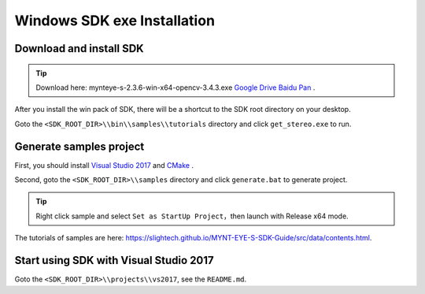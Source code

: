 .. _sdk_exe_install_windows:

Windows SDK exe Installation
=============================

.. only:: html

  +-----------------+
  | Windows 10      |
  +=================+
  | |build_passing| |
  +-----------------+

  .. |build_passing| image:: https://img.shields.io/badge/build-passing-brightgreen.svg?style=flat

.. only:: latex

  +-----------------+
  | Windows 10      |
  +=================+
  | ✓               |
  +-----------------+

Download and install SDK
-------------------------

.. tip::

  Download here: mynteye-s-2.3.6-win-x64-opencv-3.4.3.exe `Google Drive <https://drive.google.com/open?id=1PYC_5Mh2pzLFVXkYlkllEzPnr50EbKht>`_ `Baidu Pan <https://pan.baidu.com/s/1s4KIcuYkO5i_9E1pG5blQA>`_ .

After you install the win pack of SDK, there will be a shortcut to the SDK root directory on your desktop.

Goto the ``<SDK_ROOT_DIR>\\bin\\samples\\tutorials`` directory and click ``get_stereo.exe`` to run.

Generate samples project
-------------------------

First, you should install `Visual Studio 2017 <https://visualstudio.microsoft.com/>`_ and `CMake <https://cmake.org/>`_ .

Second, goto the ``<SDK_ROOT_DIR>\\samples`` directory and click ``generate.bat`` to generate project.

.. tip::

  Right click sample and select ``Set as StartUp Project``，then launch with Release x64 mode.

The tutorials of samples are here: https://slightech.github.io/MYNT-EYE-S-SDK-Guide/src/data/contents.html.

Start using SDK with Visual Studio 2017
----------------------------------------

Goto the ``<SDK_ROOT_DIR>\\projects\\vs2017``, see the ``README.md``.
